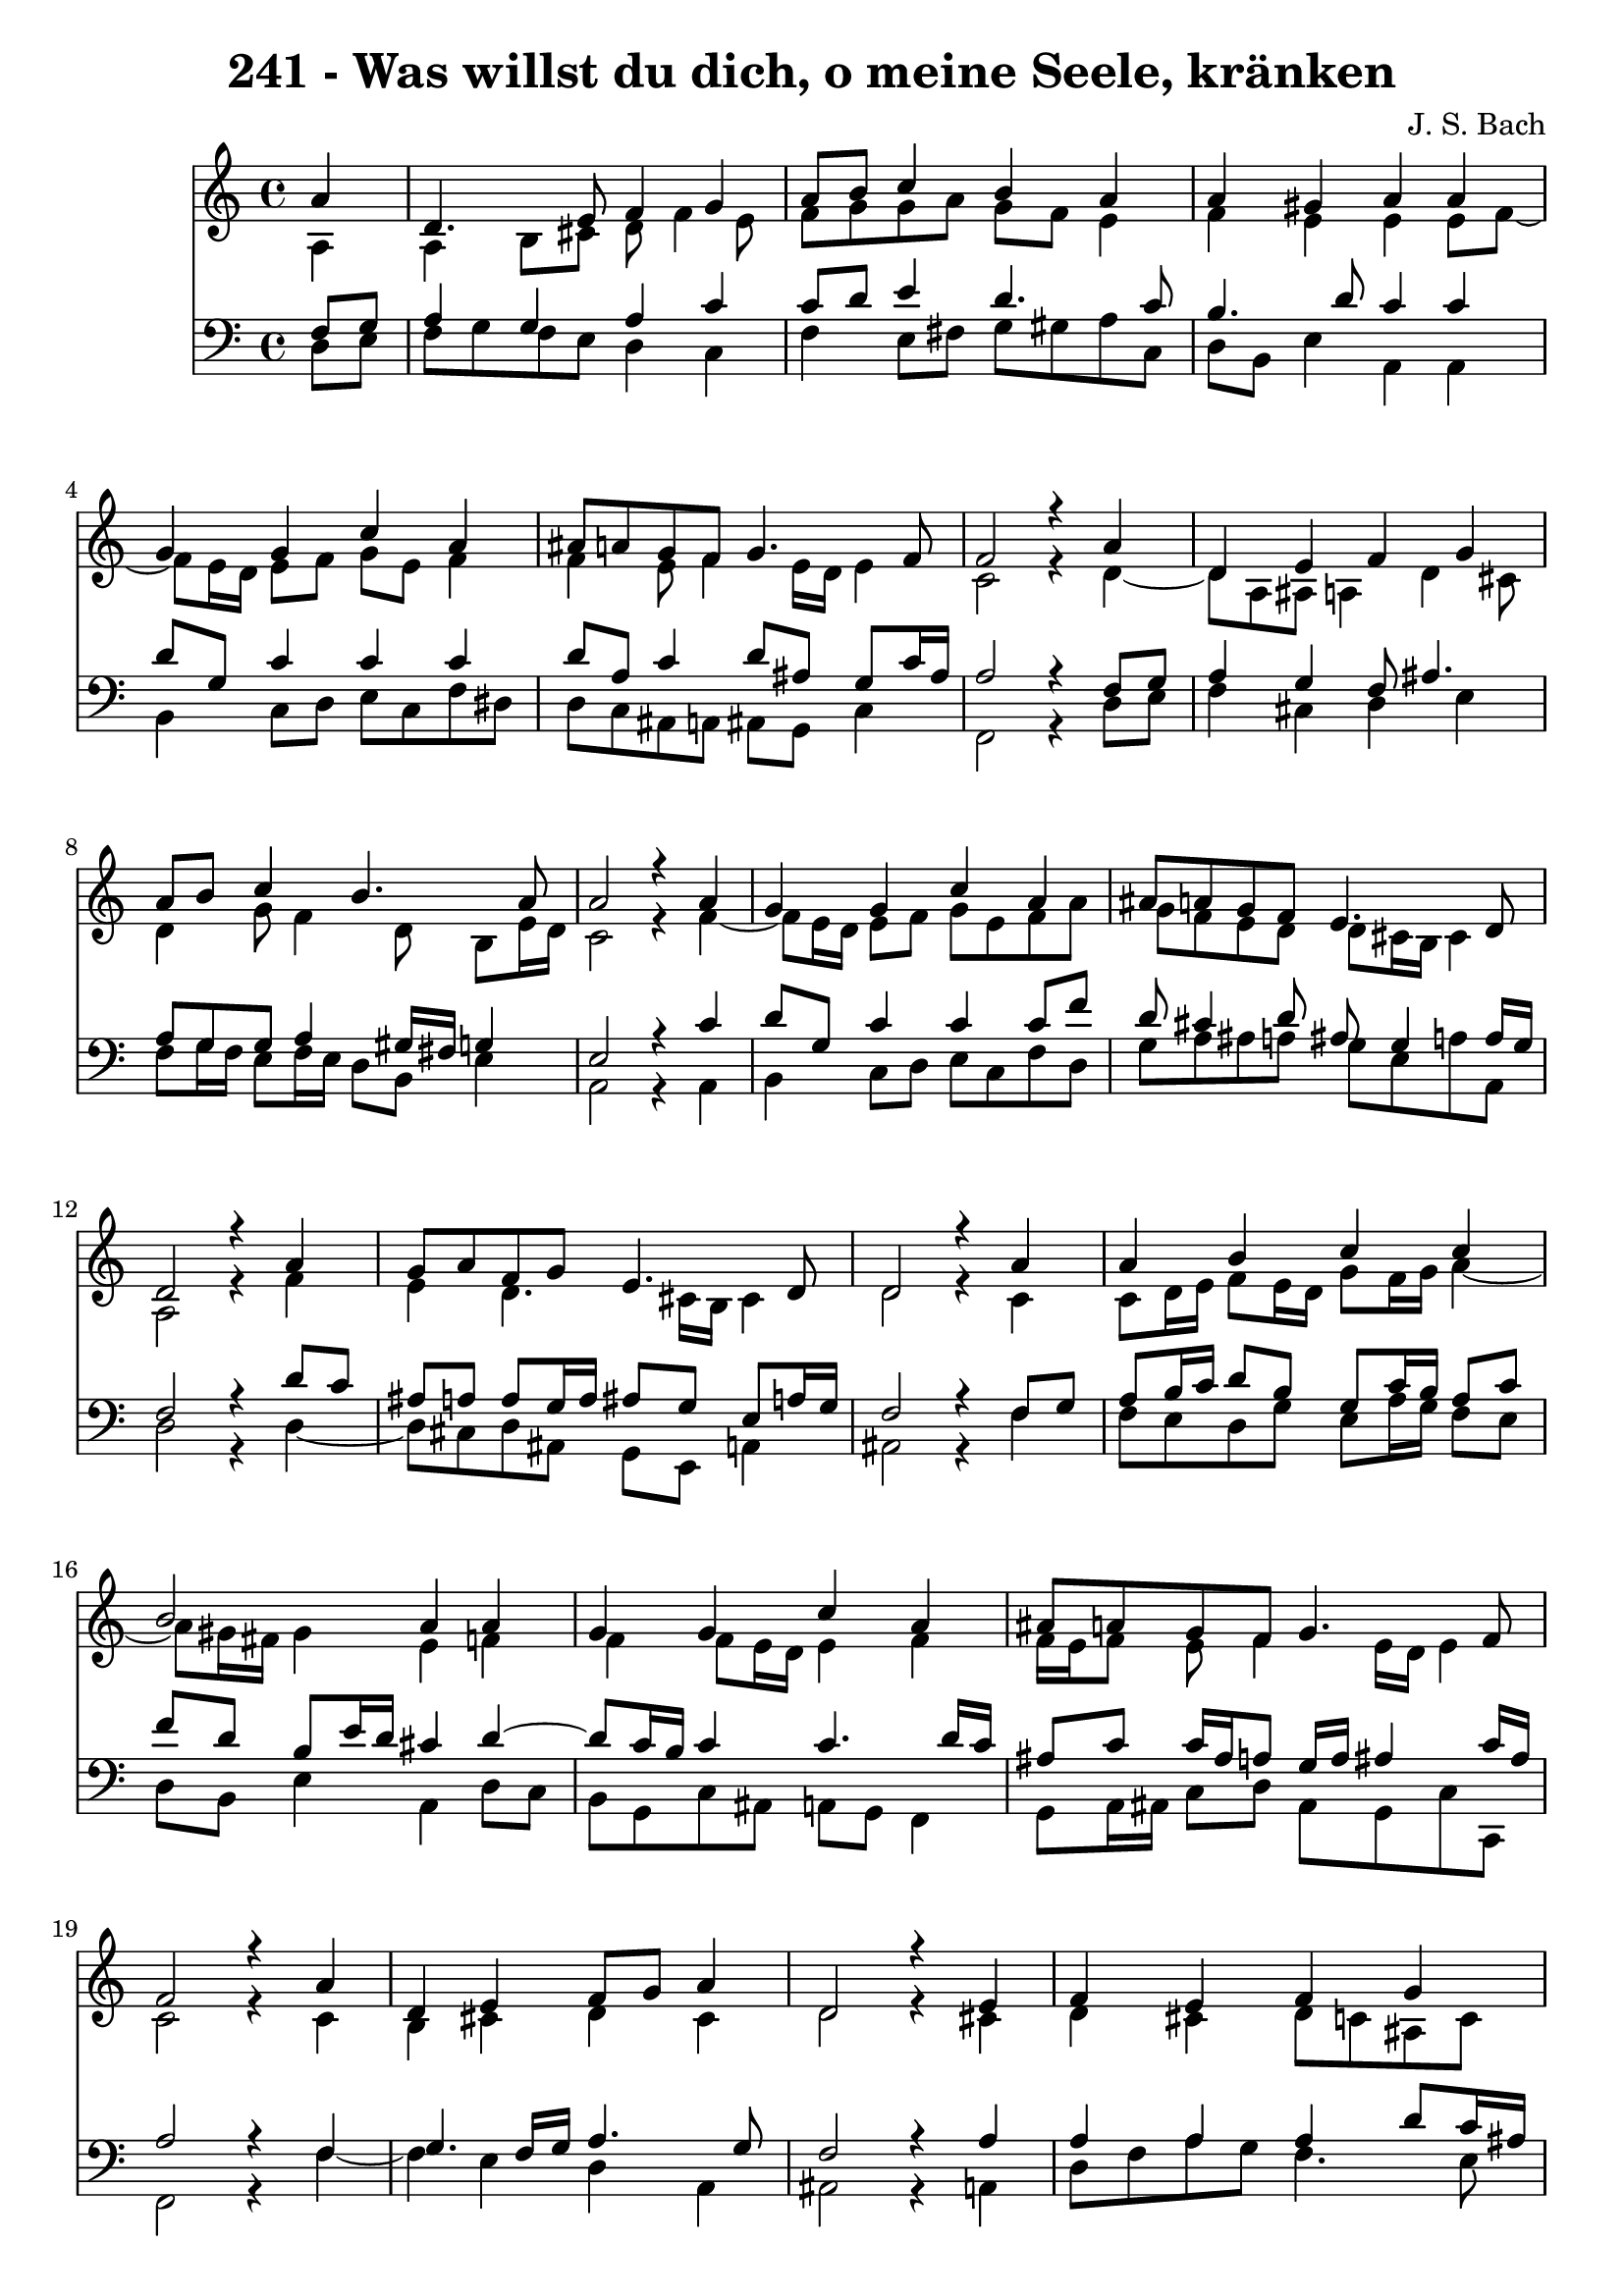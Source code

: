 \version "2.10.33"

\header {
  title = "241 - Was willst du dich, o meine Seele, kränken"
  composer = "J. S. Bach"
}


global = {
  \time 4/4
  \key a \minor
}


soprano = \relative c'' {
  \partial 4 a4 
    d,4. e8 f4 g4 
  a8 b8 c4 b4 a4 
  a4 gis4 a4 a4 
  g4 g4 c4 a4 
  ais8 a8 g8 f8 g4. f8   %5
  f2 r4 a4 
  d,4 e4 f4 g4 
  a8 b8 c4 b4. a8 
  a2 r4 a4 
  g4 g4 c4 a4   %10
  ais8 a8 g8 f8 e4. d8 
  d2 r4 a'4 
  g8 a8 f8 g8 e4. d8 
  d2 r4 a'4 
  a4 b4 c4 c4   %15
  b2 a4 a4 
  g4 g4 c4 a4 
  ais8 a8 g8 f8 g4. f8 
  f2 r4 a4 
  d,4 e4 f8 g8 a4   %20
  d,2 r4 e4 
  f4 e4 f4 g4 
  a4 b4 c8 b8 a4 
  d4 c4 ais8 a8 g8 f8 
  e4. d8 d2   %25
  
}

alto = \relative c' {
  \partial 4 a4 
    a4 b8 cis8 d8 f4 e8 
  f8 g8 g8 a8 g8 f8 e4 
  f4 e4 e4 e8 f8~ 
  f8 e16 d16 e8 f8 g8 e8 f4 
  f4 e8 f4 e16 d16 e4   %5
  c2 r4 d4~ 
  d8 a8 ais8 a4 d4 cis8 
  d4 g8 f4 d8 b8 e16 d16 
  c2 r4 f4~ 
  f8 e16 d16 e8 f8 g8 e8 f8 a8   %10
  g8 f8 e8 d8 d8 cis16 b16 cis4 
  a2 r4 f'4 
  e4 d4. cis16 b16 cis4 
  d2 r4 c4 
  c8 d16 e16 f8 e16 d16 g8 f16 g16 a4~   %15
  a8 gis16 fis16 gis4 e4 f4 
  f4 f8 e16 d16 e4 f4 
  f16 e16 f8 e8 f4 e16 d16 e4 
  c2 r4 c4 
  b4 cis4 d4 cis4   %20
  d2 r4 cis4 
  d4 cis4 d8 c8 ais8 c8 
  c8 d16 e16 f8 e16 d16 e8 f16 g16 a8 g8 
  fis8 g8 a8 fis8 d4 e8 d8~ 
  d8 cis16 b16 cis4 a2   %25
  
}

tenor = \relative c {
  \partial 4 f8  g8 
    a4 g4 a4 c4 
  c8 d8 e4 d4. c8 
  b4. d8 c4 c4 
  d8 g,8 c4 c4 c4 
  d8 a8 c4 d8 ais8 g8 c16 ais16   %5
  a2 r4 f8 g8 
  a4 g4 f8 ais4. 
  a8 g8 g8 a4 gis16 fis16 g4 
  e2 r4 c'4 
  d8 g,8 c4 c4 c8 f8   %10
  d8 cis4 d8 ais8 g4 a16 g16 
  f2 r4 d'8 c8 
  ais8 a8 a8 g16 a16 ais8 g8 e8 a16 g16 
  f2 r4 f8 g8 
  a8 b16 c16 d8 b8 g8 c16 b16 a8 c8   %15
  f8 d8 b8 e16 d16 cis4 d4~ 
  d8 c16 b16 c4 c4. d16 c16 
  ais8 c8 c16 ais16 a8 g16 a16 ais4 c16 ais16 
  a2 r4 f4 
  g4. f16 g16 a4. g8   %20
  f2 r4 a4 
  a4 a4 a4 d8 c16 ais16 
  a8 b16 c16 d8 b8 g8 d'8 c4~ 
  c8 ais8 a8 d4 c8 ais8 b8 
  e,4~ e16 f16 g8 fis2   %25
  
}

baixo = \relative c {
  \partial 4 d8  e8 
    f8 g8 f8 e8 d4 c4 
  f4 e8 fis8 g8 gis8 a8 c,8 
  d8 b8 e4 a,4 a4 
  b4 c8 d8 e8 c8 f8 dis8 
  d8 c8 ais8 a8 ais8 g8 c4   %5
  f,2 r4 d'8 e8 
  f4 cis4 d4 e4 
  f8 g16 f16 e8 f16 e16 d8 b8 e4 
  a,2 r4 a4 
  b4 c8 d8 e8 c8 f8 d8   %10
  g8 a8 ais8 a8 g8 e8 a8 a,8 
  d2 r4 d4~ 
  d8 cis8 d8 ais8 g8 e8 a4 
  ais2 r4 f'4 
  f8 e8 d8 g8 e8 a16 g16 f8 e8   %15
  d8 b8 e4 a,4 d8 c8 
  b8 g8 c8 ais8 a8 g8 f4 
  g8 a16 ais16 c8 d8 ais8 g8 c8 c,8 
  f2 r4 f'4~ 
  f4 e4 d4 a4   %20
  ais2 r4 a4 
  d8 f8 a8 g8 f4. e8 
  f8 e8 d8 g8 c,8 d16 e16 f8 e8 
  d8 e8 fis8 d8 g4. gis8 
  a4 a,4 d2   %25
  
}

\score {
  <<
    \new Staff {
      <<
        \global
        \new Voice = "1" { \voiceOne \soprano }
        \new Voice = "2" { \voiceTwo \alto }
      >>
    }
    \new Staff {
      <<
        \global
        \clef "bass"
        \new Voice = "1" {\voiceOne \tenor }
        \new Voice = "2" { \voiceTwo \baixo \bar "|."}
      >>
    }
  >>
}